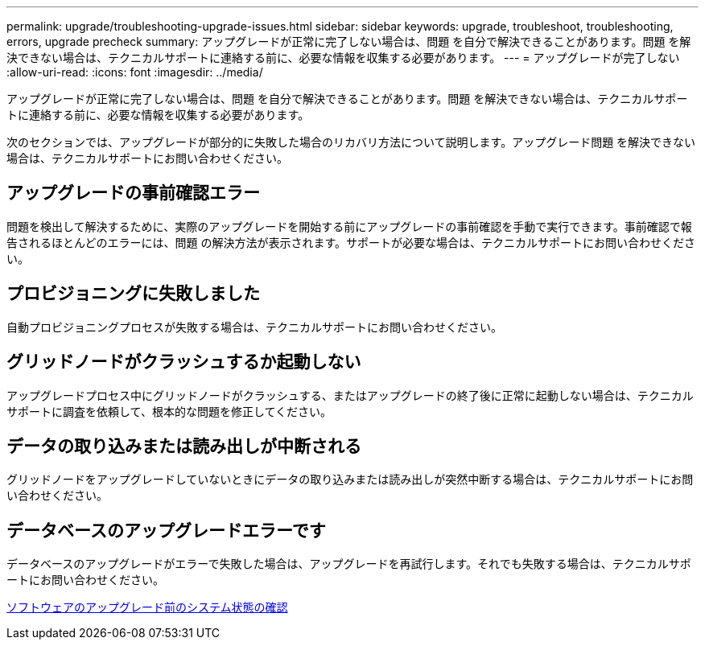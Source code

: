 ---
permalink: upgrade/troubleshooting-upgrade-issues.html 
sidebar: sidebar 
keywords: upgrade, troubleshoot, troubleshooting, errors, upgrade precheck 
summary: アップグレードが正常に完了しない場合は、問題 を自分で解決できることがあります。問題 を解決できない場合は、テクニカルサポートに連絡する前に、必要な情報を収集する必要があります。 
---
= アップグレードが完了しない
:allow-uri-read: 
:icons: font
:imagesdir: ../media/


[role="lead"]
アップグレードが正常に完了しない場合は、問題 を自分で解決できることがあります。問題 を解決できない場合は、テクニカルサポートに連絡する前に、必要な情報を収集する必要があります。

次のセクションでは、アップグレードが部分的に失敗した場合のリカバリ方法について説明します。アップグレード問題 を解決できない場合は、テクニカルサポートにお問い合わせください。



== アップグレードの事前確認エラー

問題を検出して解決するために、実際のアップグレードを開始する前にアップグレードの事前確認を手動で実行できます。事前確認で報告されるほとんどのエラーには、問題 の解決方法が表示されます。サポートが必要な場合は、テクニカルサポートにお問い合わせください。



== プロビジョニングに失敗しました

自動プロビジョニングプロセスが失敗する場合は、テクニカルサポートにお問い合わせください。



== グリッドノードがクラッシュするか起動しない

アップグレードプロセス中にグリッドノードがクラッシュする、またはアップグレードの終了後に正常に起動しない場合は、テクニカルサポートに調査を依頼して、根本的な問題を修正してください。



== データの取り込みまたは読み出しが中断される

グリッドノードをアップグレードしていないときにデータの取り込みまたは読み出しが突然中断する場合は、テクニカルサポートにお問い合わせください。



== データベースのアップグレードエラーです

データベースのアップグレードがエラーで失敗した場合は、アップグレードを再試行します。それでも失敗する場合は、テクニカルサポートにお問い合わせください。

xref:checking-systems-condition-before-upgrading-software.adoc[ソフトウェアのアップグレード前のシステム状態の確認]

